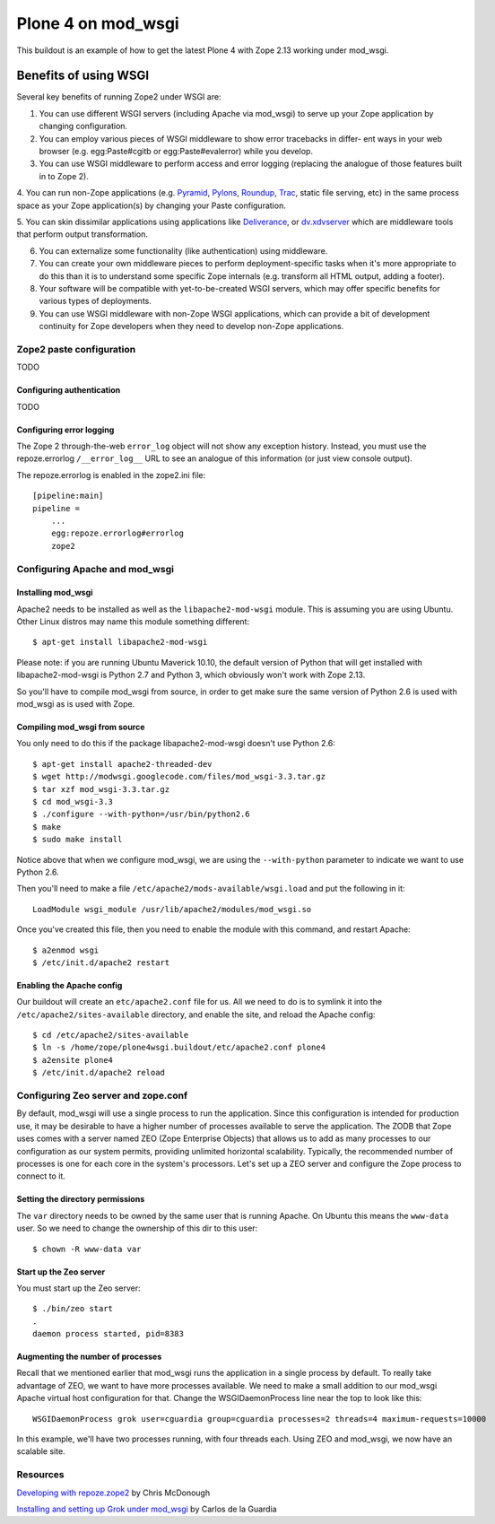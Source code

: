 ===================
Plone 4 on mod_wsgi
===================

This buildout is an example of how to get the latest Plone 4 with Zope 2.13 working under mod_wsgi.

Benefits of using WSGI
======================

Several key benefits of running Zope2 under WSGI are:

1. You can use different WSGI servers (including Apache via mod_wsgi) to serve up your Zope application by changing configuration.

2. You can employ various pieces of WSGI middleware to show error tracebacks in differ- ent ways in your web browser (e.g. egg:Paste#cgitb or egg:Paste#evalerror) while you develop.

3. You can use WSGI middleware to perform access and error logging (replacing the analogue of those features built in to Zope 2).

4. You can run non-Zope applications (e.g.
`Pyramid <http://docs.pylonshq.com/pyramid/dev/index.html>`_,
`Pylons <http://docs.pylonshq.com/>`_, 
`Roundup <https://roundup.sourceforge.net/>`_,
`Trac <https://trac.edgewall.org>`_, static file serving, etc) in the same process space as your Zope application(s) by changing your Paste configuration.

5. You can skin dissimilar applications using applications like 
`Deliverance <http://deliveranceproject.org>`_, or 
`dv.xdvserver <https://pypi.python.org/pypi/dv.xdvserver>`_ which are middleware tools that perform output transformation.

6. You can externalize some functionality (like authentication) using middleware.

7. You can create your own middleware pieces to perform deployment-specific tasks when it's more appropriate to do this than it is to understand some specific Zope internals (e.g. transform all HTML output, adding a footer).

8. Your software will be compatible with yet-to-be-created WSGI servers, which may offer specific benefits for various types of deployments.

9. You can use WSGI middleware with non-Zope WSGI applications, which can provide a bit of development continuity for Zope developers when they need to develop non-Zope applications.

Zope2 paste configuration
*************************

TODO

Configuring authentication
--------------------------

TODO

Configuring error logging
-------------------------

The Zope 2 through-the-web ``error_log`` object will not show any exception history. Instead, you must use the repoze.errorlog ``/__error_log__`` URL to see an analogue of this information (or just view console output).

The repoze.errorlog is enabled in the zope2.ini file::

    [pipeline:main]
    pipeline =
        ...
        egg:repoze.errorlog#errorlog
        zope2


Configuring Apache and mod_wsgi
*******************************

Installing mod_wsgi
-------------------

Apache2 needs to be installed as well as the ``libapache2-mod-wsgi`` module. This is assuming you are using Ubuntu. Other Linux distros may name this module something different::

    $ apt-get install libapache2-mod-wsgi
    
Please note: if you are running Ubuntu Maverick 10.10, the default version of Python that will get installed with libapache2-mod-wsgi is Python 2.7 and Python 3, which obviously won't work with Zope 2.13. 

So you'll have to compile mod_wsgi from source, in order to get make sure the same version of Python 2.6 is used with mod_wsgi as is used with Zope.

Compiling mod_wsgi from source
------------------------------

You only need to do this if the package libapache2-mod-wsgi doesn't use Python 2.6::

    $ apt-get install apache2-threaded-dev
    $ wget http://modwsgi.googlecode.com/files/mod_wsgi-3.3.tar.gz
    $ tar xzf mod_wsgi-3.3.tar.gz
    $ cd mod_wsgi-3.3
    $ ./configure --with-python=/usr/bin/python2.6
    $ make
    $ sudo make install

Notice above that when we configure mod_wsgi, we are using the ``--with-python`` parameter to indicate we want to use Python 2.6.

Then you'll need to make a file ``/etc/apache2/mods-available/wsgi.load`` and put the following in it::

    LoadModule wsgi_module /usr/lib/apache2/modules/mod_wsgi.so

Once you've created this file, then you need to enable the module with this command, and restart Apache::

    $ a2enmod wsgi
    $ /etc/init.d/apache2 restart

Enabling the Apache config
--------------------------

Our buildout will create an ``etc/apache2.conf`` file for us. All we need to do is to symlink it into the ``/etc/apache2/sites-available`` directory, and enable the site, and reload the Apache config::

    $ cd /etc/apache2/sites-available
    $ ln -s /home/zope/plone4wsgi.buildout/etc/apache2.conf plone4
    $ a2ensite plone4
    $ /etc/init.d/apache2 reload
    
Configuring Zeo server and zope.conf
************************************

By default, mod_wsgi will use a single process to run the application. Since this configuration is intended for production use, it may be desirable to have a higher number of processes available to serve the application. The ZODB that Zope uses comes with a server named ZEO (Zope Enterprise Objects) that allows us to add as many processes to our configuration as our system permits, providing unlimited horizontal scalability. Typically, the recommended number of processes is one for each core in the system's processors. Let's set up a ZEO server and configure the Zope process to connect to it.

Setting the directory permissions
---------------------------------

The ``var`` directory needs to be owned by the same user that is running Apache. On Ubuntu this means the ``www-data`` user. So we need to change the ownership of this dir to this user::

    $ chown -R www-data var
    
Start up the Zeo server 
-----------------------

You must start up the Zeo server::

    $ ./bin/zeo start
    . 
    daemon process started, pid=8383
    

Augmenting the number of processes
----------------------------------

Recall that we mentioned earlier that mod_wsgi runs the application in a single process by default. To really take advantage of ZEO, we want to have more processes available. We need to make a small addition to our mod_wsgi Apache virtual host configuration for that. Change the WSGIDaemonProcess line near the top to look like this::

    WSGIDaemonProcess grok user=cguardia group=cguardia processes=2 threads=4 maximum-requests=10000

In this example, we'll have two processes running, with four threads each. Using ZEO and mod_wsgi, we now have an scalable site.
    
Resources
*********

`Developing with repoze.zope2 <http://static.repoze.org/misc/developingwithrepoze-zope2.pdf>`_ by Chris McDonough

`Installing and setting up Grok under mod_wsgi <http://grok.zope.org/documentation/tutorial/installing-and-setting-up-grok-under-mod-wsgi/>`_ by Carlos de la Guardia
